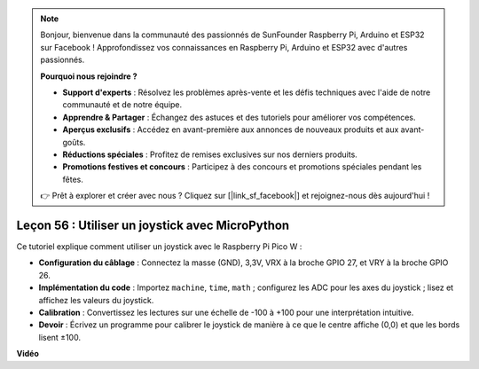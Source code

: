 .. note::

    Bonjour, bienvenue dans la communauté des passionnés de SunFounder Raspberry Pi, Arduino et ESP32 sur Facebook ! Approfondissez vos connaissances en Raspberry Pi, Arduino et ESP32 avec d'autres passionnés.

    **Pourquoi nous rejoindre ?**

    - **Support d'experts** : Résolvez les problèmes après-vente et les défis techniques avec l'aide de notre communauté et de notre équipe.
    - **Apprendre & Partager** : Échangez des astuces et des tutoriels pour améliorer vos compétences.
    - **Aperçus exclusifs** : Accédez en avant-première aux annonces de nouveaux produits et aux avant-goûts.
    - **Réductions spéciales** : Profitez de remises exclusives sur nos derniers produits.
    - **Promotions festives et concours** : Participez à des concours et promotions spéciales pendant les fêtes.

    👉 Prêt à explorer et créer avec nous ? Cliquez sur [|link_sf_facebook|] et rejoignez-nous dès aujourd'hui !

Leçon 56 : Utiliser un joystick avec MicroPython
=============================================================================

Ce tutoriel explique comment utiliser un joystick avec le Raspberry Pi Pico W :

* **Configuration du câblage** : Connectez la masse (GND), 3,3V, VRX à la broche GPIO 27, et VRY à la broche GPIO 26.
* **Implémentation du code** : Importez ``machine``, ``time``, ``math`` ; configurez les ADC pour les axes du joystick ; lisez et affichez les valeurs du joystick.
* **Calibration** : Convertissez les lectures sur une échelle de -100 à +100 pour une interprétation intuitive.
* **Devoir** : Écrivez un programme pour calibrer le joystick de manière à ce que le centre affiche (0,0) et que les bords lisent ±100.

**Vidéo**

.. raw:: html

    <iframe width="700" height="500" src="https://www.youtube.com/embed/0W8XSJhGux0?si=DO3JL-oMiMfbXF_e" title="YouTube video player" frameborder="0" allow="accelerometer; autoplay; clipboard-write; encrypted-media; gyroscope; picture-in-picture; web-share" allowfullscreen></iframe>
